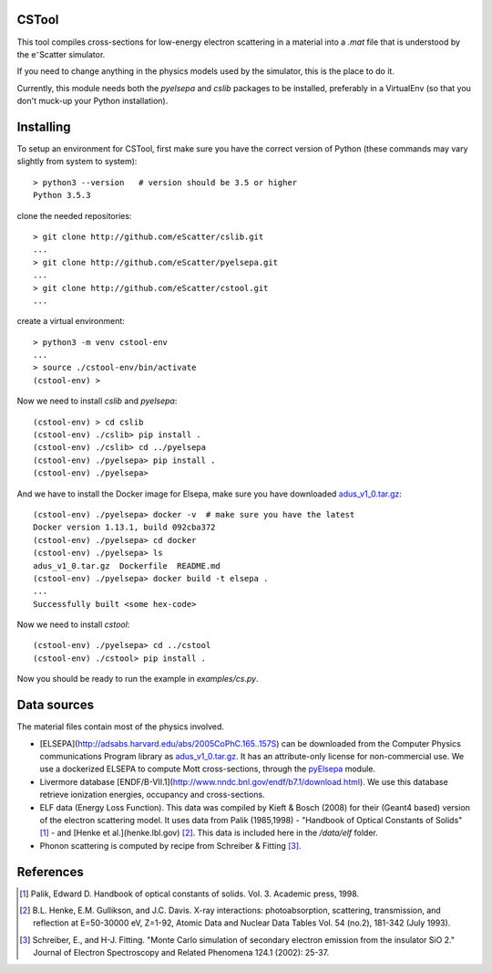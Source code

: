 CSTool
======

This tool compiles cross-sections for low-energy electron scattering in a material
into a `.mat` file that is understood by the e⁻Scatter simulator.

If you need to change anything in the physics models used by the simulator, this is
the place to do it.

Currently, this module needs both the `pyelsepa` and `cslib` packages to be installed,
preferably in a VirtualEnv (so that you don't muck-up your Python installation).

.. image:: https://travis-ci.org/eScatter/cstool.svg?branch=master
    :target: https://travis-ci.org/eScatter/cstool

Installing
==========

To setup an environment for CSTool, first make sure you have the correct version of Python (these commands may vary slightly from system to system)::

    > python3 --version   # version should be 3.5 or higher
    Python 3.5.3

clone the needed repositories::

    > git clone http://github.com/eScatter/cslib.git
    ...
    > git clone http://github.com/eScatter/pyelsepa.git
    ...
    > git clone http://github.com/eScatter/cstool.git
    ...

create a virtual environment::

    > python3 -m venv cstool-env
    ...
    > source ./cstool-env/bin/activate
    (cstool-env) >

Now we need to install `cslib` and `pyelsepa`::

    (cstool-env) > cd cslib
    (cstool-env) ./cslib> pip install .
    (cstool-env) ./cslib> cd ../pyelsepa
    (cstool-env) ./pyelsepa> pip install .
    (cstool-env) ./pyelsepa>

And we have to install the Docker image for Elsepa, make sure you have downloaded `adus_v1_0.tar.gz`_::

    (cstool-env) ./pyelsepa> docker -v  # make sure you have the latest
    Docker version 1.13.1, build 092cba372
    (cstool-env) ./pyelsepa> cd docker
    (cstool-env) ./pyelsepa> ls
    adus_v1_0.tar.gz  Dockerfile  README.md
    (cstool-env) ./pyelsepa> docker build -t elsepa .
    ...
    Successfully built <some hex-code>


Now we need to install `cstool`::

    (cstool-env) ./pyelsepa> cd ../cstool
    (cstool-env) ./cstool> pip install .

Now you should be ready to run the example in `examples/cs.py`.

Data sources
============

The material files contain most of the physics involved.

* [ELSEPA](http://adsabs.harvard.edu/abs/2005CoPhC.165..157S) can be downloaded from the
  Computer Physics communications Program library as `adus_v1_0.tar.gz`_. It has an
  attribute-only license for non-commercial use. We use a dockerized ELSEPA to compute Mott
  cross-sections, through the `pyElsepa`_ module.

* Livermore database [ENDF/B-VII.1](http://www.nndc.bnl.gov/endf/b7.1/download.html). We use this
  database retrieve ionization energies, occupancy and cross-sections.

* ELF data (Energy Loss Function). This data was compiled by Kieft & Bosch (2008) for their
  (Geant4 based) version of the electron scattering model. It uses data from Palik (1985,1998) -
  "Handbook of Optical Constants of Solids" [1]_ - and [Henke et al.](henke.lbl.gov) [2]_. This data
  is included here in the `/data/elf` folder.

* Phonon scattering is computed by recipe from Schreiber & Fitting [3]_.

References
==========

.. [1] Palik, Edward D. Handbook of optical constants of solids. Vol. 3. Academic press, 1998.

.. [2] B.L. Henke, E.M. Gullikson, and J.C. Davis. X-ray interactions: photoabsorption, scattering, transmission, and reflection at E=50-30000 eV, Z=1-92, Atomic Data and Nuclear Data Tables Vol. 54 (no.2), 181-342 (July 1993).

.. [3] Schreiber, E., and H-J. Fitting. "Monte Carlo simulation of secondary electron emission from the insulator SiO 2." Journal of Electron Spectroscopy and Related Phenomena 124.1 (2002): 25-37.

.. _`adus_v1_0.tar.gz`: http://www.cpc.cs.qub.ac.uk/summaries/ADUS_v1_0.html
.. _`pyElsepa`: http://github.com/eScatter/pyelsepa.git

